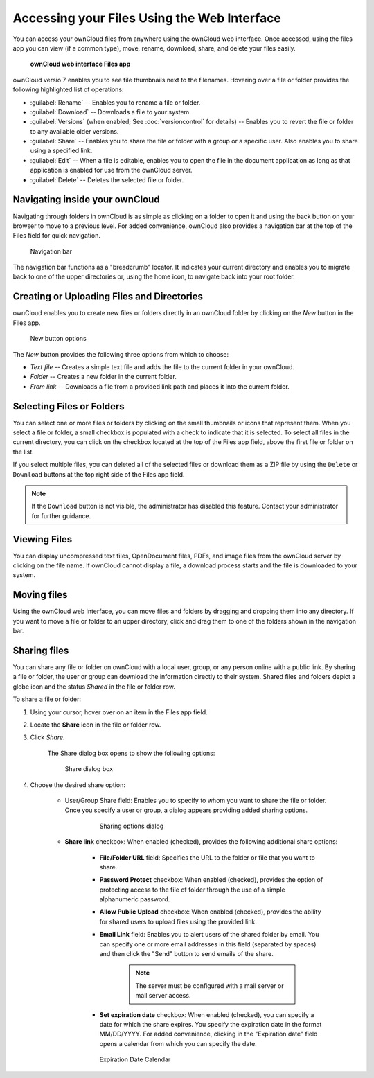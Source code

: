Accessing your Files Using the Web Interface
============================================

You can access your ownCloud files from anywhere using the ownCloud web
interface. Once accessed, using the files app you can view (if a common type),
move, rename, download, share, and delete your files easily.

.. figure:: ../images/oc_filesweb.png

	**ownCloud web interface Files app**

ownCloud versio 7 enables you to see file thumbnails next to the filenames.
Hovering over a file or folder provides the following highlighted list of
operations:

* :guilabel:`Rename` -- Enables you to rename a file or folder.
* :guilabel:`Download` -- Downloads a file to your system.
* :guilabel:`Versions` (when enabled; See :doc:`versioncontrol` for details) -- Enables you to revert the file or folder to any available older versions.
* :guilabel:`Share` -- Enables you to share the file or folder with a group or a specific user.  Also enables you to share using a specified link.
* :guilabel:`Edit` -- When a file is editable, enables you to open the file in the document application as long as that application is enabled for use from the ownCloud server.
* :guilabel:`Delete` -- Deletes the selected file or folder.


Navigating inside your ownCloud
-------------------------------

Navigating through folders in ownCloud is as simple as clicking on a folder to
open it and using the back button on your browser to move to a previous level.
For added convenience, ownCloud also provides a navigation bar at the top of
the Files field for quick navigation.

.. figure:: ../images/oc_filesweb_navigate.png

   Navigation bar

The navigation bar functions as a "breadcrumb" locator.  It indicates your
current directory and enables you to migrate back to one of the upper
directories or, using the home icon, to navigate back into your root folder.


Creating or Uploading Files and Directories
-------------------------------------------

ownCloud enables you to create new files or folders directly in an ownCloud
folder by clicking on the *New* button in the Files app.

.. figure:: ../images/oc_filesweb_new.png

   New button options

The *New* button provides the following three options from which to choose:

* *Text file* -- Creates a simple text file and adds the file to the current folder in your ownCloud.
* *Folder* -- Creates a new folder in the current folder.
* *From link* -- Downloads a file from a provided link path and places it into the current folder.


Selecting Files or Folders
--------------------------

You can select one or more files or folders by clicking on the small thumbnails
or icons that represent them. When you select a file or folder, a small
checkbox is populated with a check to indicate that it is selected.  To select
all files in the current directory, you can click on the checkbox located at
the top of the Files app field, above the first file or folder on the list.

If you select multiple files, you can deleted all of the selected files or
download them as a ZIP file by using the ``Delete`` or ``Download`` buttons at
the top right side of the Files app field.

.. note:: If the ``Download`` button is not visible, the administrator has
   disabled this feature.  Contact your administrator for further guidance.

Viewing Files
-------------

You can display uncompressed text files, OpenDocument files, PDFs, and image
files from the ownCloud server by clicking on the file name. If ownCloud cannot
display a file, a download process starts and the file is downloaded to your
system.

Moving files
------------

Using the ownCloud web interface, you can move files and folders by dragging
and dropping them into any directory. If you want to move a file or folder to
an upper directory, click and drag them to one of the folders shown in the
navigation bar.

Sharing files
-------------

You can share any file or folder on ownCloud with a local user, group, or any
person online with a public link. By sharing a file or folder, the user or
group can download the information directly to their system. Shared files and
folders depict a globe icon and the status *Shared* in the file or folder row.

To share a file or folder:

1. Using your cursor, hover over on an item in the Files app field.

2. Locate the **Share** icon in the file or folder row.

3. Click *Share*.

	The Share dialog box opens to show the following options:

	.. figure:: ../images/oc_files_share.png

           Share dialog box

4. Choose the desired share option:

        * User/Group Share field: Enables you to specify to whom you want to
          share the file or folder. Once you specify a user or group, a dialog
          appears providing added sharing options.

		.. figure:: ../images/oc_share_with_options.png
 
		   Sharing options dialog

	* **Share link** checkbox: When enabled (checked), provides the following additional share options:

		- **File/Folder URL** field: Specifies the URL to the folder or file that you want to share.

		- **Password Protect** checkbox: When enabled (checked), provides the option of protecting access to the file of folder through the use of a simple alphanumeric password.

		- **Allow Public Upload** checkbox: When enabled (checked), provides the ability for shared users to upload files using the provided link.

		- **Email Link** field: Enables you to alert users of the shared folder by email.  You can specify one or more email addresses in this field (separated by spaces) and then click the "Send" button to send emails of the share.

			.. note:: The server must be configured with a mail server or mail server access.

		- **Set expiration date** checkbox: When enabled (checked), you can specify a date for which the share expires.  You specify the expiration date in the format MM/DD/YYYY.  For added convenience, clicking in the "Expiration date" field opens a calendar from which you can specify the date.

		.. figure:: ../images/oc_share_expiration_calendar.png

		   Expiration Date Calendar
